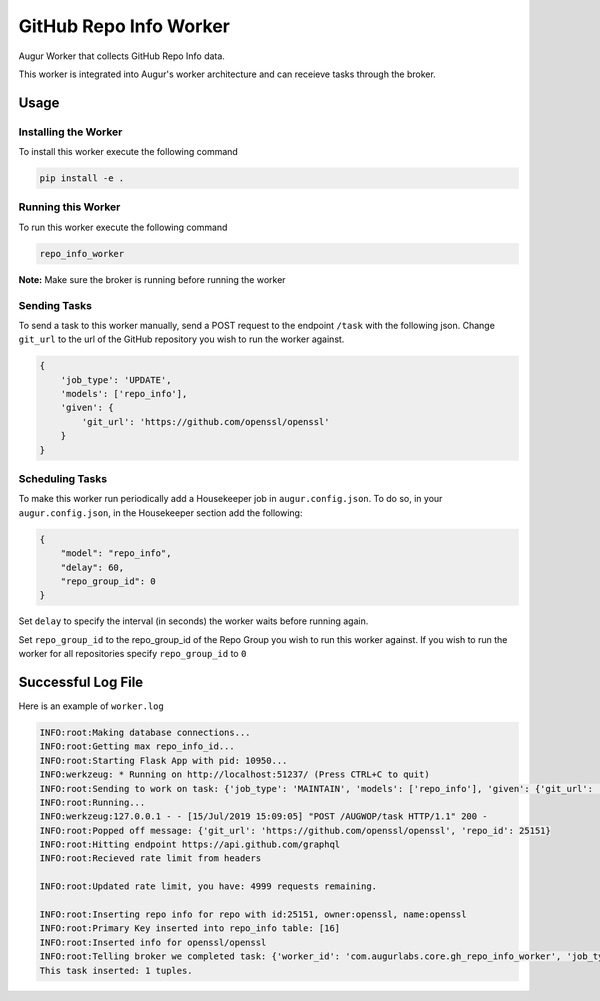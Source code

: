 GitHub Repo Info Worker
===================

.. image:: https://img.shields.io/pypi/v/augur_worker_github.svg
    :target: https://pypi.python.org/pypi/augur_worker_github
    :alt: Latest PyPI version

.. image:: False.png
   :target: False
   :alt: Latest Travis CI build status


Augur Worker that collects GitHub Repo Info data.

This worker is integrated into Augur's worker architecture and can receieve tasks through the broker.

Usage
-----

Installing the Worker
********

To install this worker execute the following command

.. code:: bash

    pip install -e .

Running this Worker
********

To run this worker execute the following command

.. code:: bash

    repo_info_worker


**Note:** Make sure the broker is running before running the worker

Sending Tasks
********

To send a task to this worker manually, send a POST request to the endpoint ``/task``
with the following json. Change ``git_url`` to the url of the GitHub repository you wish
to run the worker against.

.. code:: javascript

    {
        'job_type': 'UPDATE',
        'models': ['repo_info'],
        'given': {
            'git_url': 'https://github.com/openssl/openssl'
        }
    }

Scheduling Tasks
********
To make this worker run periodically add a Housekeeper job in ``augur.config.json``.
To do so, in your ``augur.config.json``, in the Housekeeper section add the following:

.. code:: javascript

    {
        "model": "repo_info",
        "delay": 60,
        "repo_group_id": 0
    }

Set ``delay`` to specify the interval (in seconds) the worker waits before running again.

Set ``repo_group_id`` to the repo_group_id of the Repo Group you wish to run this worker against.
If you wish to run the worker for all repositories specify ``repo_group_id`` to ``0``

Successful Log File
-----
Here is an example of ``worker.log``

.. code-block::

    INFO:root:Making database connections...
    INFO:root:Getting max repo_info_id...
    INFO:root:Starting Flask App with pid: 10950...
    INFO:werkzeug: * Running on http://localhost:51237/ (Press CTRL+C to quit)
    INFO:root:Sending to work on task: {'job_type': 'MAINTAIN', 'models': ['repo_info'], 'given': {'git_url': 'https://github.com/openssl/openssl'}, 'focused_task': 1}
    INFO:root:Running...
    INFO:werkzeug:127.0.0.1 - - [15/Jul/2019 15:09:05] "POST /AUGWOP/task HTTP/1.1" 200 -
    INFO:root:Popped off message: {'git_url': 'https://github.com/openssl/openssl', 'repo_id': 25151}
    INFO:root:Hitting endpoint https://api.github.com/graphql
    INFO:root:Recieved rate limit from headers

    INFO:root:Updated rate limit, you have: 4999 requests remaining.

    INFO:root:Inserting repo info for repo with id:25151, owner:openssl, name:openssl
    INFO:root:Primary Key inserted into repo_info table: [16]
    INFO:root:Inserted info for openssl/openssl
    INFO:root:Telling broker we completed task: {'worker_id': 'com.augurlabs.core.gh_repo_info_worker', 'job_type': 'MAINTAIN', 'repo_id': 25151, 'git_url': 'https://github.com/openssl/openssl'}
    This task inserted: 1 tuples.
